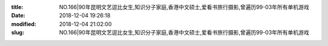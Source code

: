 
:title: NO.166|90年昆明文艺逗比女生,知识分子家庭,香港中文硕士,爱看书旅行摄影,曾遍历99-03年所有单机游戏
:date: 2018-12-04 19:26:18
:modified: 2018-12-04 21:02:00
:slug: NO.166|90年昆明文艺逗比女生,知识分子家庭,香港中文硕士,爱看书旅行摄影,曾遍历99-03年所有单机游戏


.. raw:: html
    :file: html/NO.166|90年昆明文艺逗比女生,知识分子家庭,香港中文硕士,爱看书旅行摄影,曾遍历99-03年所有单机游戏.html
